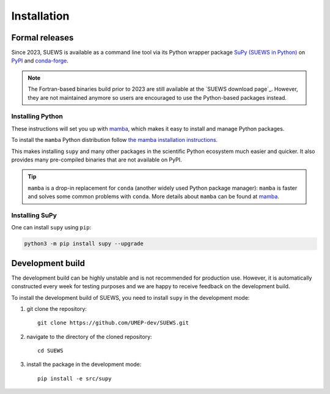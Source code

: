 .. _installation:


Installation
============



Formal releases
---------------

Since 2023, SUEWS is available as a command line tool via its Python wrapper package `SuPy (SUEWS in Python) <SuPy>`_ on `PyPI`_ and `conda-forge`_.

.. note::

    The Fortran-based binaries build prior to 2023 are still available at the `SUEWS download page`_.
    However, they are not maintained anymore so users are encouraged to use the Python-based packages instead.


Installing Python
*****************
These instructions will set you up with `mamba`_, which makes it easy to install and manage Python packages.

To install the ``mamba`` Python distribution follow `the mamba installation instructions <https://mamba.readthedocs.io/en/latest/installation.html>`__.

This makes installing ``supy`` and many other packages in the scientific Python ecosystem much easier and quicker.
It also provides many pre-compiled binaries that are not available on PyPI.

.. tip::

    ``mamba`` is a drop-in replacement for ``conda`` (another widely used Python package manager):
    ``mamba`` is faster and solves some common problems with ``conda``.
    More details about ``mamba`` can be found at `mamba`_.


Installing SuPy
***************

One can install ``supy`` using ``pip``:


.. code-block:: shell

  python3 -m pip install supy --upgrade

.. comment out the following section for now as supy is not yet available on conda-forge.
.. or ``mamba``:

.. .. code-block:: bash

..     mamba install -c conda-forge supy








.. _PyPI: https://pypi.org/project/supy/
.. _conda-forge: https://anaconda.org/conda-forge/supy
.. _mamba: https://github.com/mamba-org/mamba
.. _SuPy: :ref:`supy_index`



Development build
-----------------

.. warning::

The development build can be highly unstable and is not recommended for production use.
However, it is automatically constructed every week for testing purposes and we are happy to receive feedback on the development build.


To install the development build of SUEWS, you need to install ``supy`` in the development mode:

1. git clone the repository::

    git clone https://github.com/UMEP-dev/SUEWS.git

2. navigate to the directory of the cloned repository::

    cd SUEWS

3. install the package in the development mode::

    pip install -e src/supy


